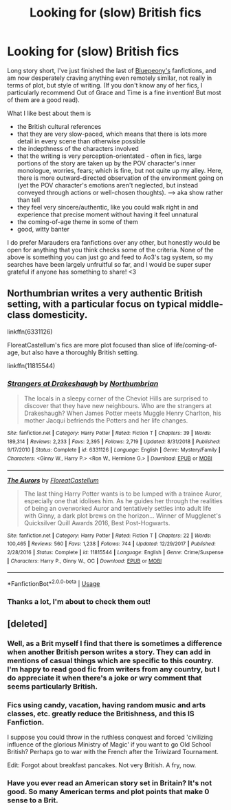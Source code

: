 #+TITLE: Looking for (slow) British fics

* Looking for (slow) British fics
:PROPERTIES:
:Author: Tavuto
:Score: 5
:DateUnix: 1590426008.0
:DateShort: 2020-May-25
:FlairText: Request
:END:
Long story short, I've just finished the last of [[https://archiveofourown.org/users/bluepeony/pseuds/bluepeony][Bluepeony's]] fanfictions, and am now desperately craving anything even remotely similar, not really in terms of plot, but style of writing. (If you don't know any of her fics, I particularly recommend Out of Grace and Time is a fine invention! But most of them are a good read).

What I like best about them is

- the British cultural references
- that they are very slow-paced, which means that there is lots more detail in every scene than otherwise possible
- the indepthness of the characters involved
- that the writing is very perception-orientated - often in fics, large portions of the story are taken up by the POV character's inner monologue, worries, fears; which is fine, but not quite up my alley. Here, there is more outward-directed observation of the environment going on (yet the POV character's emotions aren't neglected, but instead conveyed through actions or well-chosen thoughts). --> aka show rather than tell
- they feel very sincere/authentic, like you could walk right in and experience that precise moment without having it feel unnatural
- the coming-of-age theme in some of them
- good, witty banter

I do prefer Marauders era fanfictions over any other, but honestly would be open for anything that you think checks some of the criteria. None of the above is something you can just go and feed to Ao3's tag system, so my searches have been largely unfruitful so far, and I would be super super grateful if anyone has something to share! <3


** Northumbrian writes a very authentic British setting, with a particular focus on typical middle-class domesticity.

linkffn(6331126)

FloreatCastellum's fics are more plot focused than slice of life/coming-of-age, but also have a thoroughly British setting.

linkffn(11815544)
:PROPERTIES:
:Author: Taure
:Score: 5
:DateUnix: 1590435924.0
:DateShort: 2020-May-26
:END:

*** [[https://www.fanfiction.net/s/6331126/1/][*/Strangers at Drakeshaugh/*]] by [[https://www.fanfiction.net/u/2132422/Northumbrian][/Northumbrian/]]

#+begin_quote
  The locals in a sleepy corner of the Cheviot Hills are surprised to discover that they have new neighbours. Who are the strangers at Drakeshaugh? When James Potter meets Muggle Henry Charlton, his mother Jacqui befriends the Potters and her life changes.
#+end_quote

^{/Site/:} ^{fanfiction.net} ^{*|*} ^{/Category/:} ^{Harry} ^{Potter} ^{*|*} ^{/Rated/:} ^{Fiction} ^{T} ^{*|*} ^{/Chapters/:} ^{39} ^{*|*} ^{/Words/:} ^{189,314} ^{*|*} ^{/Reviews/:} ^{2,233} ^{*|*} ^{/Favs/:} ^{2,395} ^{*|*} ^{/Follows/:} ^{2,719} ^{*|*} ^{/Updated/:} ^{8/31/2018} ^{*|*} ^{/Published/:} ^{9/17/2010} ^{*|*} ^{/Status/:} ^{Complete} ^{*|*} ^{/id/:} ^{6331126} ^{*|*} ^{/Language/:} ^{English} ^{*|*} ^{/Genre/:} ^{Mystery/Family} ^{*|*} ^{/Characters/:} ^{<Ginny} ^{W.,} ^{Harry} ^{P.>} ^{<Ron} ^{W.,} ^{Hermione} ^{G.>} ^{*|*} ^{/Download/:} ^{[[http://www.ff2ebook.com/old/ffn-bot/index.php?id=6331126&source=ff&filetype=epub][EPUB]]} ^{or} ^{[[http://www.ff2ebook.com/old/ffn-bot/index.php?id=6331126&source=ff&filetype=mobi][MOBI]]}

--------------

[[https://www.fanfiction.net/s/11815544/1/][*/The Aurors/*]] by [[https://www.fanfiction.net/u/6993240/FloreatCastellum][/FloreatCastellum/]]

#+begin_quote
  The last thing Harry Potter wants is to be lumped with a trainee Auror, especially one that idolises him. As he guides her through the realities of being an overworked Auror and tentatively settles into adult life with Ginny, a dark plot brews on the horizon... Winner of Mugglenet's Quicksilver Quill Awards 2016, Best Post-Hogwarts.
#+end_quote

^{/Site/:} ^{fanfiction.net} ^{*|*} ^{/Category/:} ^{Harry} ^{Potter} ^{*|*} ^{/Rated/:} ^{Fiction} ^{T} ^{*|*} ^{/Chapters/:} ^{22} ^{*|*} ^{/Words/:} ^{100,465} ^{*|*} ^{/Reviews/:} ^{560} ^{*|*} ^{/Favs/:} ^{1,238} ^{*|*} ^{/Follows/:} ^{744} ^{*|*} ^{/Updated/:} ^{12/29/2017} ^{*|*} ^{/Published/:} ^{2/28/2016} ^{*|*} ^{/Status/:} ^{Complete} ^{*|*} ^{/id/:} ^{11815544} ^{*|*} ^{/Language/:} ^{English} ^{*|*} ^{/Genre/:} ^{Crime/Suspense} ^{*|*} ^{/Characters/:} ^{Harry} ^{P.,} ^{Ginny} ^{W.,} ^{OC} ^{*|*} ^{/Download/:} ^{[[http://www.ff2ebook.com/old/ffn-bot/index.php?id=11815544&source=ff&filetype=epub][EPUB]]} ^{or} ^{[[http://www.ff2ebook.com/old/ffn-bot/index.php?id=11815544&source=ff&filetype=mobi][MOBI]]}

--------------

*FanfictionBot*^{2.0.0-beta} | [[https://github.com/tusing/reddit-ffn-bot/wiki/Usage][Usage]]
:PROPERTIES:
:Author: FanfictionBot
:Score: 1
:DateUnix: 1590435940.0
:DateShort: 2020-May-26
:END:


*** Thanks a lot, I'm about to check them out!
:PROPERTIES:
:Author: Tavuto
:Score: 1
:DateUnix: 1590492724.0
:DateShort: 2020-May-26
:END:


** [deleted]
:PROPERTIES:
:Score: 0
:DateUnix: 1590432847.0
:DateShort: 2020-May-25
:END:

*** Well, as a Brit myself I find that there is sometimes a difference when another British person writes a story. They can add in mentions of casual things which are specific to this country. I'm happy to read good fic from writers from any country, but I do appreciate it when there's a joke or wry comment that seems particularly British.
:PROPERTIES:
:Author: snuffly22
:Score: 9
:DateUnix: 1590433474.0
:DateShort: 2020-May-25
:END:


*** Fics using candy, vacation, having random music and arts classes, etc. greatly reduce the Britishness, and this IS Fanfiction.

I suppose you could throw in the ruthless conquest and forced 'civilizing influence of the glorious Ministry of Magic' if you want to go Old School British? Perhaps go to war with the French after the Triwizard Tournament.

Edit: Forgot about breakfast pancakes. Not very British. A fry, now.
:PROPERTIES:
:Author: Myradmir
:Score: 5
:DateUnix: 1590434727.0
:DateShort: 2020-May-25
:END:


*** Have you ever read an American story set in Britain? It's not good. So many American terms and plot points that make 0 sense to a Brit.
:PROPERTIES:
:Score: 1
:DateUnix: 1596954858.0
:DateShort: 2020-Aug-09
:END:
